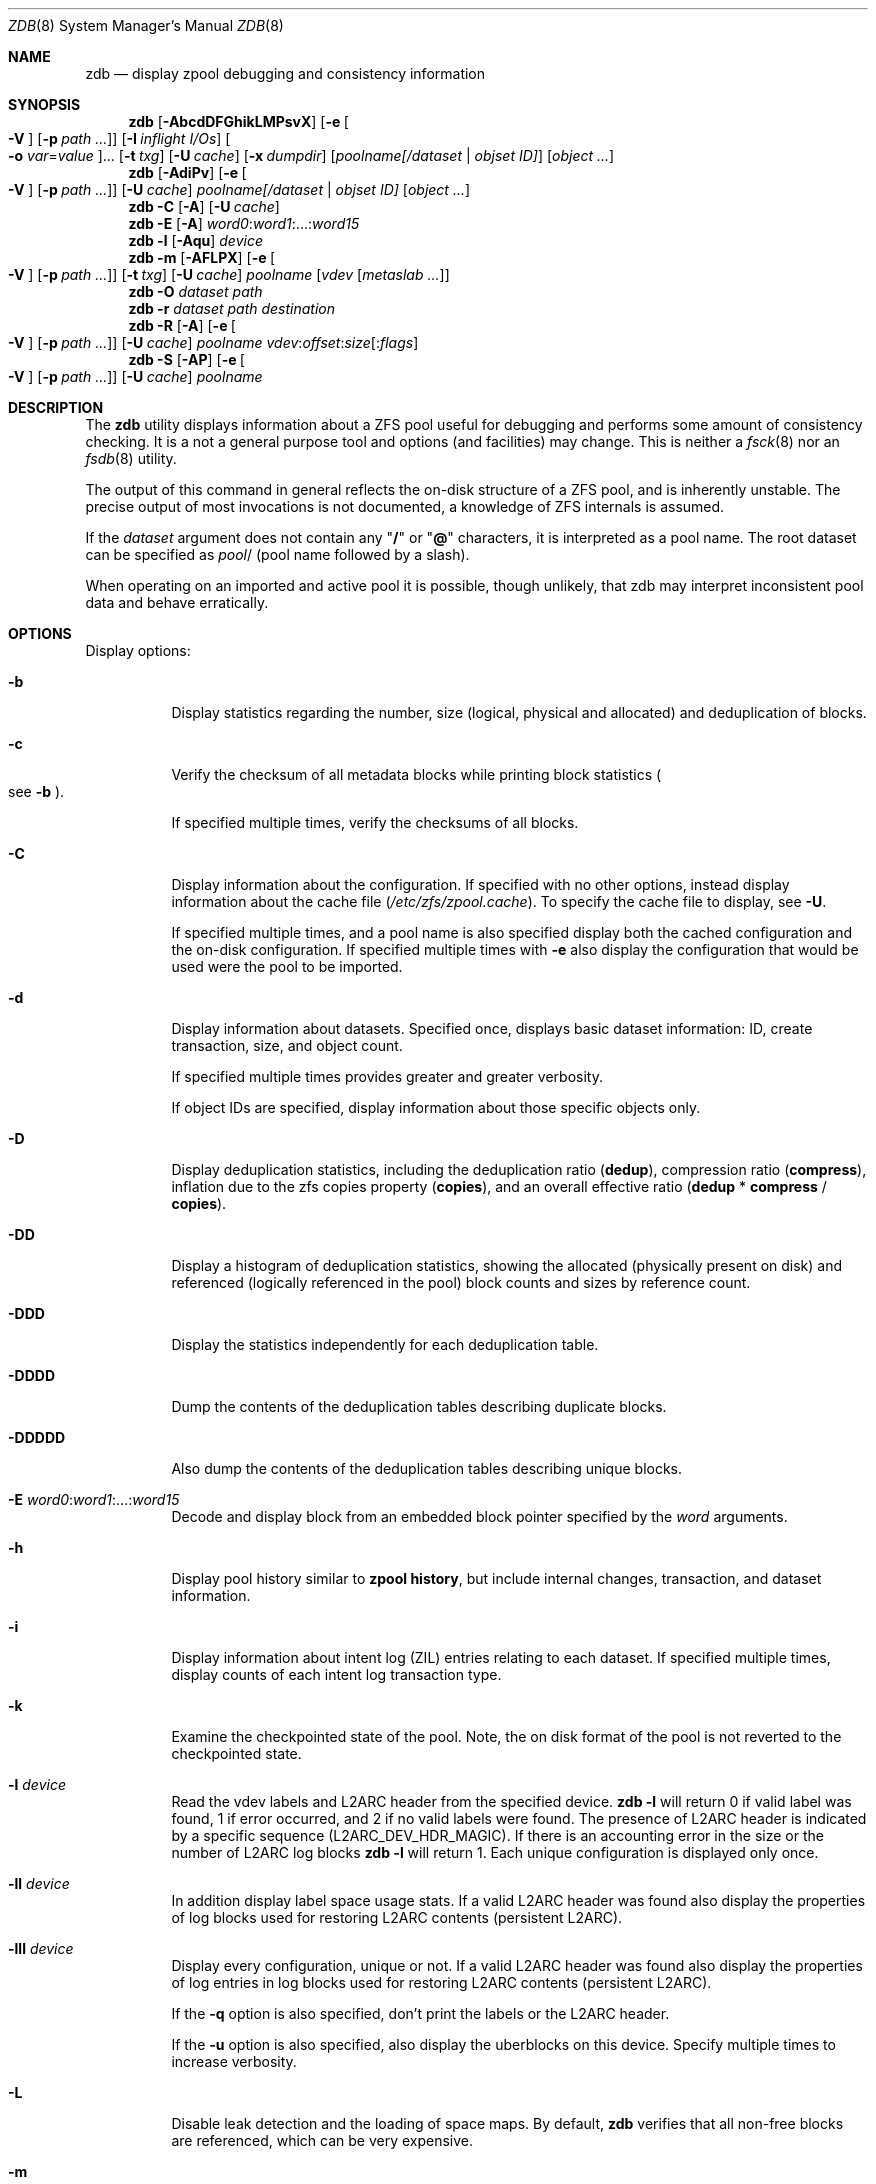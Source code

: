 .\"
.\" This file and its contents are supplied under the terms of the
.\" Common Development and Distribution License ("CDDL"), version 1.0.
.\" You may only use this file in accordance with the terms of version
.\" 1.0 of the CDDL.
.\"
.\" A full copy of the text of the CDDL should have accompanied this
.\" source.  A copy of the CDDL is also available via the Internet at
.\" http://www.illumos.org/license/CDDL.
.\"
.\"
.\" Copyright 2012, Richard Lowe.
.\" Copyright (c) 2012, 2018 by Delphix. All rights reserved.
.\" Copyright 2017 Nexenta Systems, Inc.
.\"
.Dd June 8, 2021
.Dt ZDB 8
.Os
.Sh NAME
.Nm zdb
.Nd display zpool debugging and consistency information
.Sh SYNOPSIS
.Nm
.Op Fl AbcdDFGhikLMPsvX
.Op Fl e Oo Fl V Oc Op Fl p Ar path ...
.Op Fl I Ar inflight I/Os
.Oo Fl o Ar var Ns = Ns Ar value Oc Ns ...
.Op Fl t Ar txg
.Op Fl U Ar cache
.Op Fl x Ar dumpdir
.Op Ar poolname[/dataset | objset ID]
.Op Ar object ...
.Nm
.Op Fl AdiPv
.Op Fl e Oo Fl V Oc Op Fl p Ar path ...
.Op Fl U Ar cache
.Ar poolname[/dataset | objset ID] Op Ar object ...
.Nm
.Fl C
.Op Fl A
.Op Fl U Ar cache
.Nm
.Fl E
.Op Fl A
.Ar word0 Ns \&: Ns Ar word1 Ns :...: Ns Ar word15
.Nm
.Fl l
.Op Fl Aqu
.Ar device
.Nm
.Fl m
.Op Fl AFLPX
.Op Fl e Oo Fl V Oc Op Fl p Ar path ...
.Op Fl t Ar txg
.Op Fl U Ar cache
.Ar poolname Op Ar vdev Op Ar metaslab ...
.Nm
.Fl O
.Ar dataset path
.Nm
.Fl r
.Ar dataset path destination
.Nm
.Fl R
.Op Fl A
.Op Fl e Oo Fl V Oc Op Fl p Ar path ...
.Op Fl U Ar cache
.Ar poolname vdev Ns \&: Ns Ar offset Ns \&: Ns Ar size Ns Op : Ns Ar flags
.Nm
.Fl S
.Op Fl AP
.Op Fl e Oo Fl V Oc Op Fl p Ar path ...
.Op Fl U Ar cache
.Ar poolname
.Sh DESCRIPTION
The
.Nm
utility displays information about a ZFS pool useful for debugging and performs
some amount of consistency checking.
It is a not a general purpose tool and options
.Pq and facilities
may change.
This is neither a
.Xr fsck 8
nor an
.Xr fsdb 8
utility.
.Pp
The output of this command in general reflects the on-disk structure of a ZFS
pool, and is inherently unstable.
The precise output of most invocations is not documented, a knowledge of ZFS
internals is assumed.
.Pp
If the
.Ar dataset
argument does not contain any
.Qq Sy /
or
.Qq Sy @
characters, it is interpreted as a pool name.
The root dataset can be specified as
.Ar pool Ns /
.Pq pool name followed by a slash .
.Pp
When operating on an imported and active pool it is possible, though unlikely,
that zdb may interpret inconsistent pool data and behave erratically.
.Sh OPTIONS
Display options:
.Bl -tag -width Ds
.It Fl b
Display statistics regarding the number, size
.Pq logical, physical and allocated
and deduplication of blocks.
.It Fl c
Verify the checksum of all metadata blocks while printing block statistics
.Po see
.Fl b
.Pc .
.Pp
If specified multiple times, verify the checksums of all blocks.
.It Fl C
Display information about the configuration.
If specified with no other options, instead display information about the cache
file
.Pq Pa /etc/zfs/zpool.cache .
To specify the cache file to display, see
.Fl U .
.Pp
If specified multiple times, and a pool name is also specified display both the
cached configuration and the on-disk configuration.
If specified multiple times with
.Fl e
also display the configuration that would be used were the pool to be imported.
.It Fl d
Display information about datasets.
Specified once, displays basic dataset information: ID, create transaction,
size, and object count.
.Pp
If specified multiple times provides greater and greater verbosity.
.Pp
If object IDs are specified, display information about those specific objects
only.
.It Fl D
Display deduplication statistics, including the deduplication ratio
.Pq Sy dedup ,
compression ratio
.Pq Sy compress ,
inflation due to the zfs copies property
.Pq Sy copies ,
and an overall effective ratio
.Pq Sy dedup No * Sy compress No / Sy copies .
.It Fl DD
Display a histogram of deduplication statistics, showing the allocated
.Pq physically present on disk
and referenced
.Pq logically referenced in the pool
block counts and sizes by reference count.
.It Fl DDD
Display the statistics independently for each deduplication table.
.It Fl DDDD
Dump the contents of the deduplication tables describing duplicate blocks.
.It Fl DDDDD
Also dump the contents of the deduplication tables describing unique blocks.
.It Fl E Ar word0 Ns \&: Ns Ar word1 Ns :...: Ns Ar word15
Decode and display block from an embedded block pointer specified by the
.Ar word
arguments.
.It Fl h
Display pool history similar to
.Nm zpool Cm history ,
but include internal changes, transaction, and dataset information.
.It Fl i
Display information about intent log
.Pq ZIL
entries relating to each dataset.
If specified multiple times, display counts of each intent log transaction type.
.It Fl k
Examine the checkpointed state of the pool.
Note, the on disk format of the pool is not reverted to the checkpointed state.
.It Fl l Ar device
Read the vdev labels and L2ARC header from the specified device.
.Nm Fl l
will return 0 if valid label was found, 1 if error occurred, and 2 if no valid
labels were found.
The presence of L2ARC header is indicated by a specific
sequence (L2ARC_DEV_HDR_MAGIC).
If there is an accounting error in the size or the number of L2ARC log blocks
.Nm Fl l
will return 1.
Each unique configuration is displayed only once.
.It Fl ll Ar device
In addition display label space usage stats.
If a valid L2ARC header was found also display the properties of log blocks
used for restoring L2ARC contents (persistent L2ARC).
.It Fl lll Ar device
Display every configuration, unique or not.
If a valid L2ARC header was found also display the properties of log entries in
log blocks used for restoring L2ARC contents (persistent L2ARC).
.Pp
If the
.Fl q
option is also specified, don't print the labels or the L2ARC header.
.Pp
If the
.Fl u
option is also specified, also display the uberblocks on this device.
Specify multiple times to increase verbosity.
.It Fl L
Disable leak detection and the loading of space maps.
By default,
.Nm
verifies that all non-free blocks are referenced, which can be very expensive.
.It Fl m
Display the offset, spacemap, free space of each metaslab, all the log
spacemaps and their obsolete entry statistics.
.It Fl mm
Also display information about the on-disk free space histogram associated with
each metaslab.
.It Fl mmm
Display the maximum contiguous free space, the in-core free space histogram, and
the percentage of free space in each space map.
.It Fl mmmm
Display every spacemap record.
.It Fl M
Display the offset, spacemap, and free space of each metaslab.
.It Fl MM
Also display information about the maximum contiguous free space and the
percentage of free space in each space map.
.It Fl MMM
Display every spacemap record.
.It Fl O Ar dataset path
Look up the specified
.Ar path
inside of the
.Ar dataset
and display its metadata and indirect blocks.
Specified
.Ar path
must be relative to the root of
.Ar dataset .
This option can be combined with
.Fl v
for increasing verbosity.
.It Fl r Ar dataset path destination
Copy the specified
.Ar path
inside of the
.Ar dataset
to the specified destination.
Specified
.Ar path
must be relative to the root of
.Ar dataset .
This option can be combined with
.Fl v
for increasing verbosity.
.It Xo
.Fl R Ar poolname vdev Ns \&: Ns Ar offset Ns \&: Ns Ar size Ns Op : Ns Ar flags
.Xc
Read and display a block from the specified device.
By default the block is displayed as a hex dump, but see the description of the
.Sy r
flag, below.
.Pp
The block is specified in terms of a colon-separated tuple
.Ar vdev
.Pq an integer vdev identifier
.Ar offset
.Pq the offset within the vdev
.Ar size
.Pq the size of the block to read
and, optionally,
.Ar flags
.Pq a set of flags, described below .
.Pp
.Bl -tag -compact -width "b offset"
.It Sy b Ar offset
Print block pointer
.It Sy d
Decompress the block
.It Sy e
Byte swap the block
.It Sy g
Dump gang block header
.It Sy i
Dump indirect block
.It Sy r
Dump raw uninterpreted block data
.El
.It Fl s
Report statistics on
.Nm zdb
I/O.
Display operation counts, bandwidth, and error counts of I/O to the pool from
.Nm .
.It Fl S
Simulate the effects of deduplication, constructing a DDT and then display
that DDT as with
.Fl DD .
.It Fl u
Display the current uberblock.
.El
.Pp
Other options:
.Bl -tag -width Ds
.It Fl A
Do not abort should any assertion fail.
.It Fl AA
Enable panic recovery, certain errors which would otherwise be fatal are
demoted to warnings.
.It Fl AAA
Do not abort if asserts fail and also enable panic recovery.
.It Fl e Op Fl p Ar path ...
Operate on an exported pool, not present in
.Pa /etc/zfs/zpool.cache .
The
.Fl p
flag specifies the path under which devices are to be searched.
.It Fl x Ar dumpdir
All blocks accessed will be copied to files in the specified directory.
The blocks will be placed in sparse files whose name is the same as
that of the file or device read.
.Nm
can be then run on the generated files.
Note that the
.Fl bbc
flags are sufficient to access
.Pq and thus copy
all metadata on the pool.
.It Fl F
Attempt to make an unreadable pool readable by trying progressively older
transactions.
.It Fl G
Dump the contents of the zfs_dbgmsg buffer before exiting
.Nm .
zfs_dbgmsg is a buffer used by ZFS to dump advanced debug information.
.It Fl I Ar inflight I/Os
Limit the number of outstanding checksum I/Os to the specified value.
The default value is 200.
This option affects the performance of the
.Fl c
option.
.It Fl o Ar var Ns = Ns Ar value ...
Set the given global libzpool variable to the provided value.
The value must be an unsigned 32-bit integer.
Currently only little-endian systems are supported to avoid accidentally setting
the high 32 bits of 64-bit variables.
.It Fl P
Print numbers in an unscaled form more amenable to parsing, eg. 1000000 rather
than 1M.
.It Fl t Ar transaction
Specify the highest transaction to use when searching for uberblocks.
See also the
.Fl u
and
.Fl l
options for a means to see the available uberblocks and their associated
transaction numbers.
.It Fl U Ar cachefile
Use a cache file other than
.Pa /etc/zfs/zpool.cache .
.It Fl v
Enable verbosity.
Specify multiple times for increased verbosity.
.It Fl V
Attempt verbatim import.
This mimics the behavior of the kernel when loading a pool from a cachefile.
Only usable with
.Fl e .
.It Fl X
Attempt
.Qq extreme
transaction rewind, that is attempt the same recovery as
.Fl F
but read transactions otherwise deemed too old.
.El
.Pp
Specifying a display option more than once enables verbosity for only that
option, with more occurrences enabling more verbosity.
.Pp
If no options are specified, all information about the named pool will be
displayed at default verbosity.
.Sh EXAMPLES
.Bl -tag -width Ds
.It Xo
.Sy Example 1
Display the configuration of imported pool
.Pa rpool
.Xc
.Bd -literal
# zdb -C rpool

MOS Configuration:
        version: 28
        name: 'rpool'
 ...
.Ed
.It Xo
.Sy Example 2
Display basic dataset information about
.Pa rpool
.Xc
.Bd -literal
# zdb -d rpool
Dataset mos [META], ID 0, cr_txg 4, 26.9M, 1051 objects
Dataset rpool/swap [ZVOL], ID 59, cr_txg 356, 486M, 2 objects
 ...
.Ed
.It Xo
.Sy Example 3
Display basic information about object 0 in
.Pa rpool/export/home
.Xc
.Bd -literal
# zdb -d rpool/export/home 0
Dataset rpool/export/home [ZPL], ID 137, cr_txg 1546, 32K, 8 objects

    Object  lvl   iblk   dblk  dsize  lsize   %full  type
         0    7    16K    16K  15.0K    16K   25.00  DMU dnode
.Ed
.It Xo
.Sy Example 4
Display the predicted effect of enabling deduplication on
.Pa rpool
.Xc
.Bd -literal
# zdb -S rpool
Simulated DDT histogram:

bucket              allocated                       referenced
______   ______________________________   ______________________________
refcnt   blocks   LSIZE   PSIZE   DSIZE   blocks   LSIZE   PSIZE   DSIZE
------   ------   -----   -----   -----   ------   -----   -----   -----
     1     694K   27.1G   15.0G   15.0G     694K   27.1G   15.0G   15.0G
     2    35.0K   1.33G    699M    699M    74.7K   2.79G   1.45G   1.45G
 ...
dedup = 1.11, compress = 1.80, copies = 1.00, dedup * compress / copies = 2.00
.Ed
.El
.Sh SEE ALSO
.Xr zfs 8 ,
.Xr zpool 8
